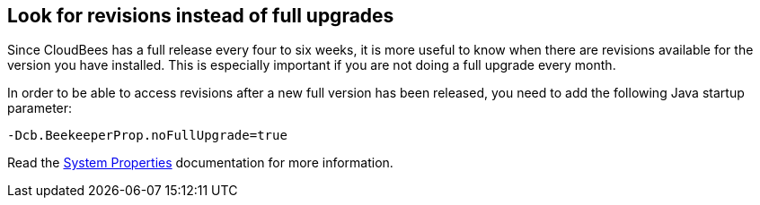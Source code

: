 
== Look for revisions instead of full upgrades

Since CloudBees has a full release every four to six weeks, it is more useful to know when there are revisions available for the version you have installed. This is especially important if you are not doing a full upgrade every month.

In order to be able to access revisions after a new full version has been released, you need to add the following Java startup parameter:

`-Dcb.BeekeeperProp.noFullUpgrade=true`

Read the https://docs.cloudbees.com/docs/admin-resources/latest/assurance-program/#_system_properties[System Properties] documentation for more information.